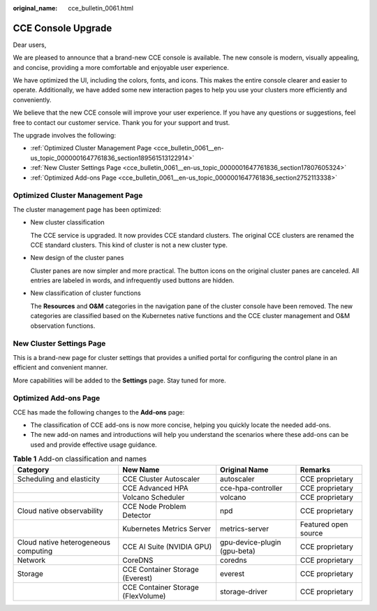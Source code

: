 :original_name: cce_bulletin_0061.html

.. _cce_bulletin_0061:

CCE Console Upgrade
===================

Dear users,

We are pleased to announce that a brand-new CCE console is available. The new console is modern, visually appealing, and concise, providing a more comfortable and enjoyable user experience.

We have optimized the UI, including the colors, fonts, and icons. This makes the entire console clearer and easier to operate. Additionally, we have added some new interaction pages to help you use your clusters more efficiently and conveniently.

We believe that the new CCE console will improve your user experience. If you have any questions or suggestions, feel free to contact our customer service. Thank you for your support and trust.

The upgrade involves the following:

-  :ref:`Optimized Cluster Management Page <cce_bulletin_0061__en-us_topic_0000001647761836_section189561513122914>`
-  :ref:`New Cluster Settings Page <cce_bulletin_0061__en-us_topic_0000001647761836_section17807605324>`
-  :ref:`Optimized Add-ons Page <cce_bulletin_0061__en-us_topic_0000001647761836_section2752113338>`

.. _cce_bulletin_0061__en-us_topic_0000001647761836_section189561513122914:

Optimized Cluster Management Page
---------------------------------

The cluster management page has been optimized:

-  New cluster classification

   The CCE service is upgraded. It now provides CCE standard clusters. The original CCE clusters are renamed the CCE standard clusters. This kind of cluster is not a new cluster type.

-  New design of the cluster panes

   Cluster panes are now simpler and more practical. The button icons on the original cluster panes are canceled. All entries are labeled in words, and infrequently used buttons are hidden.

-  New classification of cluster functions

   The **Resources** and **O&M** categories in the navigation pane of the cluster console have been removed. The new categories are classified based on the Kubernetes native functions and the CCE cluster management and O&M observation functions.

.. _cce_bulletin_0061__en-us_topic_0000001647761836_section17807605324:

New Cluster Settings Page
-------------------------

This is a brand-new page for cluster settings that provides a unified portal for configuring the control plane in an efficient and convenient manner.

More capabilities will be added to the **Settings** page. Stay tuned for more.

.. _cce_bulletin_0061__en-us_topic_0000001647761836_section2752113338:

Optimized Add-ons Page
----------------------

CCE has made the following changes to the **Add-ons** page:

-  The classification of CCE add-ons is now more concise, helping you quickly locate the needed add-ons.
-  The new add-on names and introductions will help you understand the scenarios where these add-ons can be used and provide effective usage guidance.

.. table:: **Table 1** Add-on classification and names

   +--------------------------------------+------------------------------------+------------------------------+----------------------+
   | Category                             | New Name                           | Original Name                | Remarks              |
   +======================================+====================================+==============================+======================+
   | Scheduling and elasticity            | CCE Cluster Autoscaler             | autoscaler                   | CCE proprietary      |
   +--------------------------------------+------------------------------------+------------------------------+----------------------+
   |                                      | CCE Advanced HPA                   | cce-hpa-controller           | CCE proprietary      |
   +--------------------------------------+------------------------------------+------------------------------+----------------------+
   |                                      | Volcano Scheduler                  | volcano                      | CCE proprietary      |
   +--------------------------------------+------------------------------------+------------------------------+----------------------+
   | Cloud native observability           | CCE Node Problem Detector          | npd                          | CCE proprietary      |
   +--------------------------------------+------------------------------------+------------------------------+----------------------+
   |                                      | Kubernetes Metrics Server          | metrics-server               | Featured open source |
   +--------------------------------------+------------------------------------+------------------------------+----------------------+
   | Cloud native heterogeneous computing | CCE AI Suite (NVIDIA GPU)          | gpu-device-plugin (gpu-beta) | CCE proprietary      |
   +--------------------------------------+------------------------------------+------------------------------+----------------------+
   | Network                              | CoreDNS                            | coredns                      | CCE proprietary      |
   +--------------------------------------+------------------------------------+------------------------------+----------------------+
   | Storage                              | CCE Container Storage (Everest)    | everest                      | CCE proprietary      |
   +--------------------------------------+------------------------------------+------------------------------+----------------------+
   |                                      | CCE Container Storage (FlexVolume) | storage-driver               | CCE proprietary      |
   +--------------------------------------+------------------------------------+------------------------------+----------------------+
